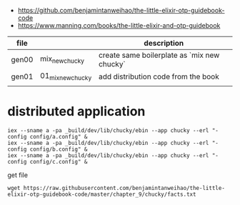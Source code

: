 - https://github.com/benjamintanweihao/the-little-elixir-otp-guidebook-code
- https://www.manning.com/books/the-little-elixir-and-otp-guidebook

| file  |                   | description                                 |
|-------+-------------------+---------------------------------------------|
| gen00 | mix_new_chucky    | create same boilerplate as `mix new chucky` |
| gen01 | 01_mix_new_chucky | add distribution code from the book         |
|       |                   |                                             |

* distributed application

#+begin_example
iex --sname a -pa _build/dev/lib/chucky/ebin --app chucky --erl "-config config/a.config" &
iex --sname a -pa _build/dev/lib/chucky/ebin --app chucky --erl "-config config/b.config" &
iex --sname a -pa _build/dev/lib/chucky/ebin --app chucky --erl "-config config/c.config" &
#+end_example

get file
#+begin_example
wget https://raw.githubusercontent.com/benjamintanweihao/the-little-elixir-otp-guidebook-code/master/chapter_9/chucky/facts.txt
#+end_example
